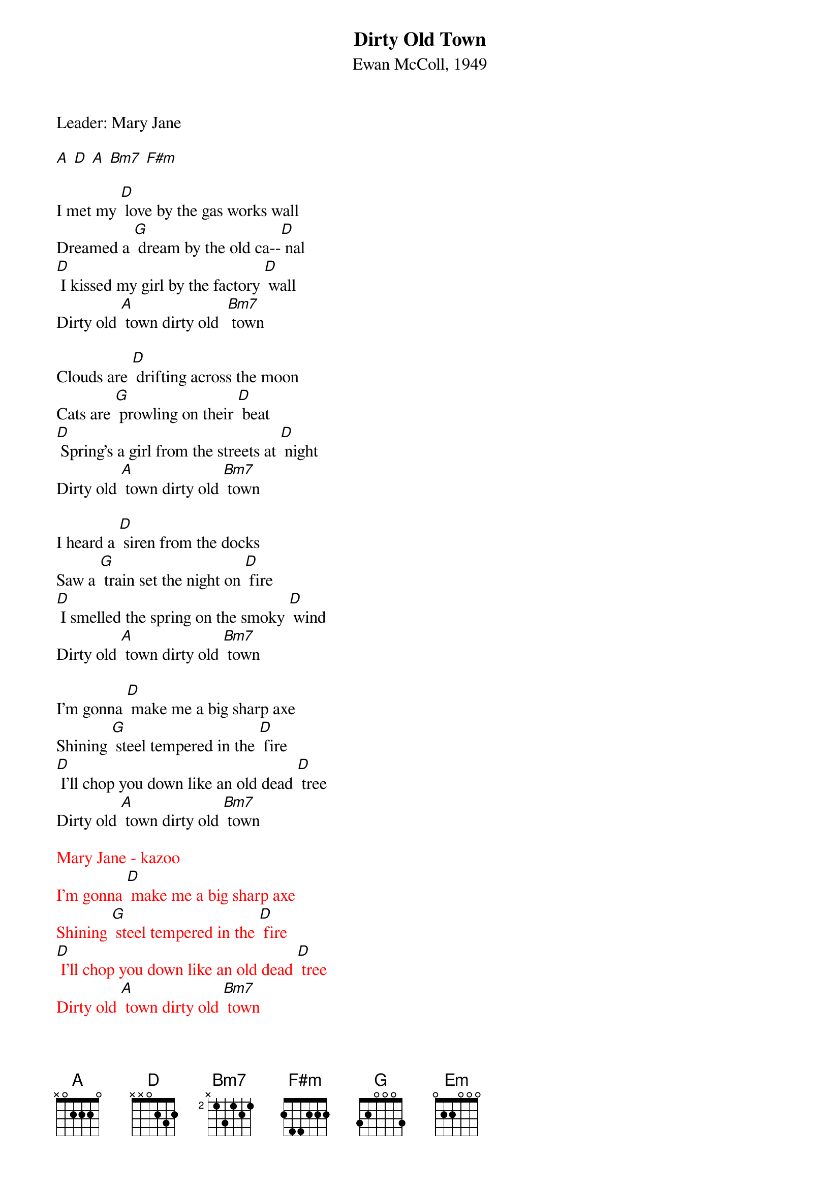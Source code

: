{t: Dirty Old Town}
{st: Ewan McColl, 1949}
{Key: D}

Leader: Mary Jane

[A] [D] [A] [Bm7] [F#m]

I met my [D] love by the gas works wall
Dreamed a [G] dream by the old ca--[D] nal
[D] I kissed my girl by the factory [D] wall
Dirty old [A] town dirty old  [Bm7] town

Clouds are [D] drifting across the moon
Cats are [G] prowling on their [D] beat
[D] Spring's a girl from the streets at [D] night
Dirty old [A] town dirty old [Bm7] town

I heard a [D] siren from the docks
Saw a [G] train set the night on [D] fire
[D] I smelled the spring on the smoky [D] wind
Dirty old [A] town dirty old [Bm7] town

I'm gonna [D] make me a big sharp axe
Shining [G] steel tempered in the [D] fire
[D] I'll chop you down like an old dead [D] tree
Dirty old [A] town dirty old [Bm7] town

{textcolour: red}
Mary Jane - kazoo
I'm gonna [D] make me a big sharp axe
Shining [G] steel tempered in the [D] fire
[D] I'll chop you down like an old dead [D] tree
Dirty old [A] town dirty old [Bm7] town
{textcolour}

I met my [D] love by the gas works wall
Dreamed a [G] dream by the old ca--[D] nal
[D] I kissed my girl by the factory [D] wall
Dirty old [Em] town……….dirty old [Bm7] town
Dirty old [A] town dirty old [Bm7] town
